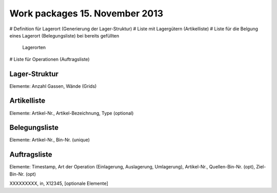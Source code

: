 Work packages 15. November 2013
===============================

# Definition für Lagerort (Generierung der Lager-Struktur)
# Liste mit Lagergütern (Artikelliste)
# Liste für die Belgung eines Lagerort (Belegungsliste) bei bereits gefüllten
  Lagerorten
# Liste für Operationen (Auftragsliste)
 
Lager-Struktur
--------------
Elemente: Anzahl Gassen, Wände (Grids)

Artikelliste
------------
Elemente: Artikel-Nr., Artikel-Bezeichnung, Type (optional)

Belegungsliste
--------------
Elemente: Artikel-Nr., Bin-Nr. (unique)


Auftragsliste
-------------
Elemente: Timestamp, Art der Operation (Einlagerung, Auslagerung, Umlagerung),
Artikel-Nr., Quellen-Bin-Nr. (opt), Ziel-Bin-Nr. (opt)

XXXXXXXXX, in, X12345, [optionale Elemente]
